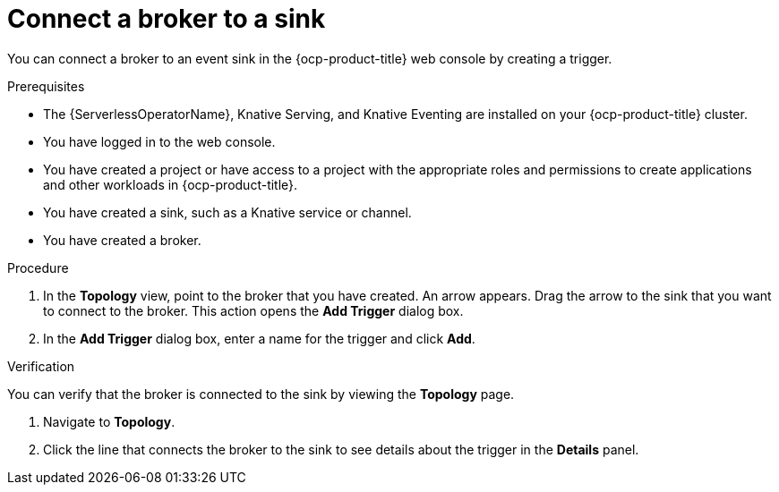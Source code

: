 // Module included in the following assemblies:
//
// * serverless/eventing/brokers/serverless-using-brokers-managing-brokers.adoc

:_content-type: PROCEDURE
[id="serverless-connect-sink-broker-odc_{context}"]
= Connect a broker to a sink

You can connect a broker to an event sink in the {ocp-product-title} web console by creating a trigger.

.Prerequisites

* The {ServerlessOperatorName}, Knative Serving, and Knative Eventing are installed on your {ocp-product-title} cluster.
* You have logged in to the web console.
* You have created a project or have access to a project with the appropriate roles and permissions to create applications and other workloads in {ocp-product-title}.
* You have created a sink, such as a Knative service or channel.
* You have created a broker.

.Procedure

. In the *Topology* view, point to the broker that you have created. An arrow appears. Drag the arrow to the sink that you want to connect to the broker. This action opens the *Add Trigger* dialog box.

. In the *Add Trigger* dialog box, enter a name for the trigger and click *Add*.

.Verification

You can verify that the broker is connected to the sink by viewing the *Topology* page.

. Navigate to *Topology*.

. Click the line that connects the broker to the sink to see details about the trigger in the *Details* panel.
